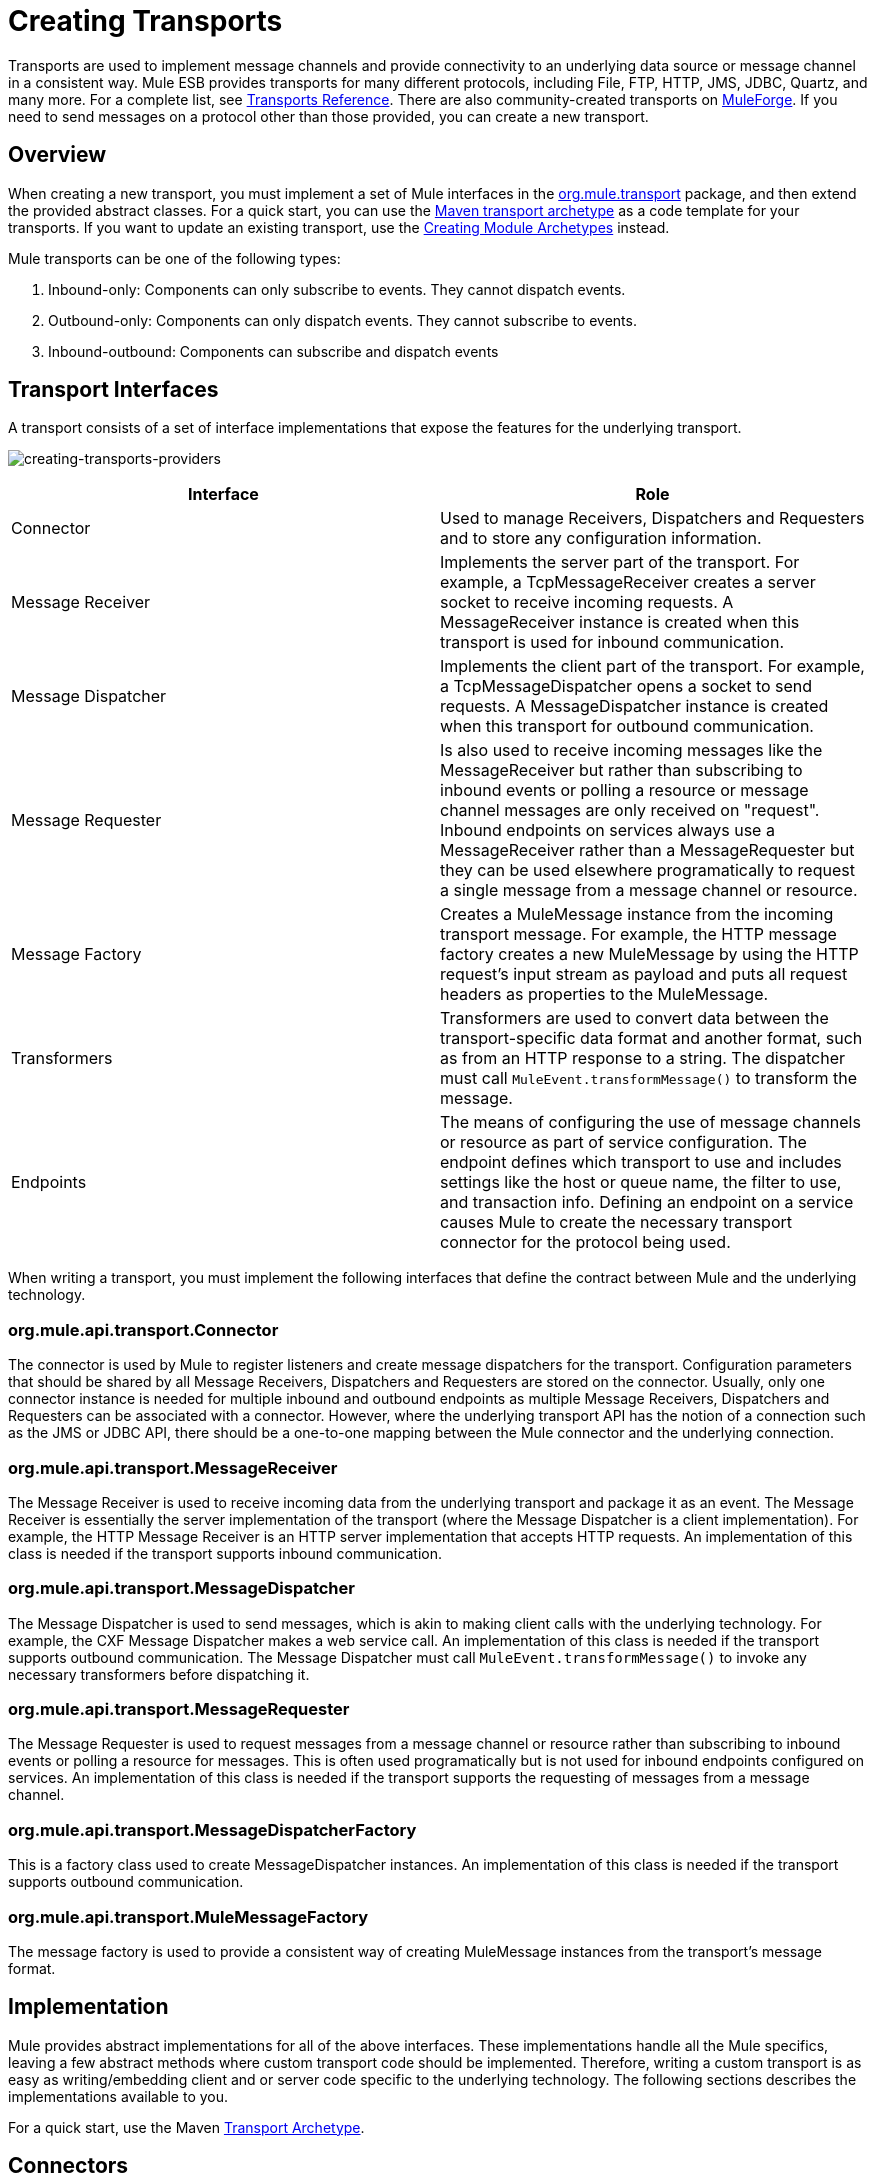 = Creating Transports
:keywords: customize, custom transport

Transports are used to implement message channels and provide connectivity to an underlying data source or message channel in a consistent way. Mule ESB provides transports for many different protocols, including File, FTP, HTTP, JMS, JDBC, Quartz, and many more. For a complete list, see link:/mule-user-guide/v/3.8/transports-reference[Transports Reference]. There are also community-created transports on link:http://muleforge.org[MuleForge]. If you need to send messages on a protocol other than those provided, you can create a new transport.

== Overview

When creating a new transport, you must implement a set of Mule interfaces in the link:http://www.mulesoft.org/docs/site/current/apidocs/org/mule/transport/package-summary.html[org.mule.transport] package, and then extend the provided abstract classes. For a quick start, you can use the link:/mule-user-guide/v/3.8/transport-archetype[Maven transport archetype] as a code template for your transports. If you want to update an existing transport, use the link:/mule-user-guide/v/3.8/creating-module-archetypes[Creating Module Archetypes] instead.

Mule transports can be one of the following types:

. Inbound-only: Components can only subscribe to events. They cannot dispatch events.

. Outbound-only: Components can only dispatch events. They cannot subscribe to events.

. Inbound-outbound: Components can subscribe and dispatch events

== Transport Interfaces

A transport consists of a set of interface implementations that expose the features for the underlying transport.

image:creating-transports-providers.png[creating-transports-providers]

[width="100%",cols=",",options="header"]
|===
|Interface |Role
|Connector |Used to manage Receivers, Dispatchers and Requesters and to store any configuration information.
|Message Receiver |Implements the server part of the transport. For example, a TcpMessageReceiver creates a server socket to receive incoming requests. A MessageReceiver instance is created when this transport is used for inbound communication.
|Message Dispatcher |Implements the client part of the transport. For example, a TcpMessageDispatcher opens a socket to send requests. A MessageDispatcher instance is created when this transport for outbound communication.
|Message Requester |Is also used to receive incoming messages like the MessageReceiver but rather than subscribing to inbound events or polling a resource or message channel messages are only received on "request". Inbound endpoints on services always use a MessageReceiver rather than a MessageRequester but they can be used elsewhere programatically to request a single message from a message channel or resource.
|Message Factory |Creates a MuleMessage instance from the incoming transport message. For example, the HTTP message factory creates a new MuleMessage by using the HTTP request's input stream as payload and puts all request headers as properties to the MuleMessage.
|Transformers |Transformers are used to convert data between the transport-specific data format and another format, such as from an HTTP response to a string. The dispatcher must call `MuleEvent.transformMessage()` to transform the message.
|Endpoints |The means of configuring the use of message channels or resource as part of service configuration. The endpoint defines which transport to use and includes settings like the host or queue name, the filter to use, and transaction info. Defining an endpoint on a service  causes Mule to create the necessary transport connector for the protocol being used.
|===

When writing a transport, you must implement the following interfaces that define the contract between Mule and the underlying technology.

=== org.mule.api.transport.Connector

The connector is used by Mule to register listeners and create message dispatchers for the transport. Configuration parameters that should be shared by all Message Receivers, Dispatchers and Requesters are stored on the connector. Usually, only one connector instance is needed for multiple inbound and outbound endpoints as multiple Message Receivers, Dispatchers and Requesters can be associated with a connector. However, where the underlying transport API has the notion of a connection such as the JMS or JDBC API, there should be a one-to-one mapping between the Mule connector and the underlying connection.

=== org.mule.api.transport.MessageReceiver

The Message Receiver is used to receive incoming data from the underlying transport and package it as an event. The Message Receiver is essentially the server implementation of the transport (where the Message Dispatcher is a client implementation). For example, the HTTP Message Receiver is an HTTP server implementation that accepts HTTP requests. An implementation of this class is needed if the transport supports inbound communication.

=== org.mule.api.transport.MessageDispatcher

The Message Dispatcher is used to send messages, which is akin to making client calls with the underlying technology. For example, the CXF Message Dispatcher makes a web service call. An implementation of this class is needed if the transport supports outbound communication. The Message Dispatcher must call `MuleEvent.transformMessage()` to invoke any necessary transformers before dispatching it.

=== org.mule.api.transport.MessageRequester

The Message Requester is used to request messages from a message channel or resource rather than subscribing to inbound events or polling a resource for messages. This is often used programatically but is not used for inbound endpoints configured on services. An implementation of this class is needed if the transport supports the requesting of messages from a message channel.

=== org.mule.api.transport.MessageDispatcherFactory

This is a factory class used to create MessageDispatcher instances. An implementation of this class is needed if the transport supports outbound communication.

=== org.mule.api.transport.MuleMessageFactory

The message factory is used to provide a consistent way of creating MuleMessage instances from the transport's message format.

== Implementation

Mule provides abstract implementations for all of the above interfaces. These implementations handle all the Mule specifics, leaving a few abstract methods where custom transport code should be implemented. Therefore, writing a custom transport is as easy as writing/embedding client and or server code specific to the underlying technology. The following sections describes the implementations available to you.

For a quick start, use the Maven link:/mule-user-guide/v/3.8/transport-archetype[Transport Archetype].

== Connectors

The link:http://www.mulesoft.org/docs/site/current/apidocs/org/mule/transport/AbstractConnector.html[org.mule.transport.AbstractConnector] implements all the default functionality required for Mule connectors, such as threading configuration and receiver/dispatcher management. For details about the standard connector properties, see link:/mule-user-guide/v/3.8/configuring-a-transport[Configuring a Transport].

You can set further properties on the connector that act as defaults. For example, you can set endpoint properties that are used by default unless you override them when configuring a specific endpoint.

Sometimes the connector is responsible for managing a connection resource of the transport where the underlying technology has the notion of a connection, such as in JMS or JDBC. These types of connectors have a one-to-one mapping between a Mule connector and the underlying connection. Therefore, if you want to have two or more physical JMS connections in a single Mule instance, a new connector should be created for each connection.

For other transports, there is only one connector of a particular protocol in a Mule instance that manages all endpoint connections. One such example would be socket-based transports such as TCP where each receiver manages its own ServerSocket and the connector manages multiple receivers.

=== Methods to Implement

[width="100%",cols=",",options="header"]
|===
|Method Name |Description |Required
|doInitialise() |Is called once all bean properties have been set on the connector and can be used to validate and initialize the connector's state. |No
|doStart() |If there is a single server instance or connection associated with the connector (such as AxisServer or a JMS or JDBC Connection), this method should put the resource in a started state. |No
|doConnect() |Makes a connection to the underlying resource if this is not handled at the receiver/dispatcher level. |No
|doDisconnect() |Close any connection made in doConnect(). |No
|doStop() |Should put any associated resources into a stopped state. Mule automatically calls the stop() method. |No
|doDispose() |Should clean up any open resources associated with the connector. |No
|===

== Message Receivers

Message Receivers behave differently for each transport, but Mule provides some standard implementations that can be used for polling resources and managing transactions for the resource. Usually there are two types of Message Receivers: Polling and Listener-based.

* A Polling Receiver polls a resource such as the file system, database, and streams.
* A Listener-based receiver registers itself as a listener to a transport. Examples would be JMS (javax.message.MessageListener) and Pop3 (javax.mail.MessageCountListener). These base types may be transacted.

The abstract implementations provided by Mule are described below.

=== Abstract Message Receiver

The link:http://www.mulesoft.org/docs/site/current/apidocs/org/mule/transport/AbstractMessageReceiver.html[AbstractMessageReceiver] provides methods for routing events. When extending this class, you should set up the necessary code to register the object as a listener to the transport. This is usually a case of implementing a listener interface and registering itself.

==== Methods to Implement

[width="100%",cols=",",options="header"]
|===
|Method name |Description |Required
|doConnect() |Should make a connection to the underlying transport, such as to connect to a socket or register a SOAP service. When there is no connection to be made, this method should be used to check that resources are available. For example, the FileMessageReceiver checks that the directories it uses are available and readable. The MessageReceiver should remain in a 'stopped' state even after the doConnect() method is called. This means that a connection has been made but no events are received until the start() method is called. Calling start() on the MessageReceiver  calls doConnect() if the receiver hasn't connected. |Yes
|doDisconnect() |Disconnects and tidies up any resources allocated using the doConnect() method. This method should return the MessageReceiver in a disconnected state so that it can be connected again using the doConnect() method. |Yes
|doStart() |Should perform any actions necessary to enable the receiver to start receiving events. This is different from the doConnect() method, which actually makes a connection to the transport but leaves the MessageReceiver in a stopped state. For polling-based MessageReceivers, the doStart() method simply starts the polling thread. For the Axis message receiver, the start method on the SOAPService is called. The action performed depends on the transport being used. Typically, a custom transport doesn't need to override this method. |No
|doStop() |Should perform any actions necessary to stop the receiver from receiving events. |No
|doDispose() |Is called when the connector is being disposed and should clean up any resources. The doStop() and doDisconnect() methods are called implicitly when this method is called. |No
|===

=== Polling Message Receiver

Some transports poll a resource periodically waiting for new data to arrive. The polling message receiver, which is based on link:http://www.mulesoft.org/docs/site/current/apidocs/org/mule/transport/AbstractPollingMessageReceiver.html[AbstractPollingMessageReceiver], implements the code necessary to set up and destroy a listening thread and provides a single method `poll()` that is invoked repeatedly at a given frequency. Setting up and destroying the listening thread should occur in the doStart() and doStop() methods respectively.

==== Methods to Implement

[width="100%",cols=",",options="header"]
|==========
|Method name |Description |Required
|poll() |Is executed repeatedly at a configured frequency. This method should execute the logic necessary to read the data and return it. The data returned is the payload of the new message. Returning null causes no event to be fired. |Yes
|==========

=== Transacted Polling Message Receiver

The TransactedPollingMessageReceiver can be used by transaction-enabled transports to manage polling and transactions for incoming requests. This receiver uses a transaction template to execute requests in transactions, and the transactions themselves are created according to the endpoint configuration for the receiver. Derived implementations of this class must be thread safe, as several threads can be started at once for an improved throughput.

==== Methods to Implement

You implement the following methods for the transacted polling message receiver in addition to those in the standard Message Receiver:

[width="100%",cols=",",options="header"]
|===
|Method name |Description |Required
|getMessages() |Returns a list of objects that represent individual message payloads. The payload can be any type of object and is sent to Mule services wrapped in a MuleEvent object. |Yes
|processMessage(Object) |is called for each object in the list returned from `getMessages()`. Each object processed is managed in its own transaction. |Yes
|===

=== Thread Management

It's common for receivers to spawn a thread per request. All receiver threads are allocated using the WorkManager on the receiver. The WorkManager is responsible for executing units of work in a thread. It has a thread pool that allows threads to be reused and ensures that only a prescribed number of threads are spawned.

The WorkManager is an implementation of link:http://www.mulesoft.org/docs/site/current/apidocs/org/mule/api/context/WorkManager.html[org.mule.api.context.WorkManager], which is really just a wrapper of link:http://java.sun.com/j2ee/sdk_1.3/techdocs/api/javax/resource/spi/work.WorkManager.html[`javax.resource.spi.work.WorkManager`] with some extra lifecycle methods. There is a `getWorkManager()` method on the link:http://www.mulesoft.org/docs/site/current/apidocs/org/mule/transport/AbstractMessageReceiver.html[AbstractMessageReceiver] that you can use to get a reference to the WorkManager for the receiver. Work items (such as the code to execute in a separate thread) must implement `javax.resource.spi.work.Work`. This interface extends `java.lang.Runnable` and thus has a `run()` method that is invoked by the WorkManager.

When scheduling work with the WorkManager, you should call `scheduleWork(...)` on the WorkManager rather than `startWork(...)`.

== Message Dispatchers

Whereas a message receiver is equivalent to a server for the transport in that it serves client requests, a message dispatcher is the client implementation of the transport. Message dispatchers are responsible for making client requests over the transport, such as writing to a socket or invoking a web service. The link:http://www.mulesoft.org/docs/site/current/apidocs/org/mule/transport/AbstractMessageDispatcher.html[AbstractMessageDispatcher] provides a good base implementation, leaving three methods for the custom MessageDispatcher to implement.

=== Methods to Implement

[width="100%",cols=",",options="header"]
|===
|Method Name |Description |Required
|doSend(MuleEvent) |Sends the message payload over the transport. If there is a response from the transport, it should be returned from this method. The `sendEvent` method is called when the endpoint is running synchronously, and any response returned ultimately is passed back to the caller. This method is executed in the same thread as the request thread. |Yes
|doDispatch(MuleEvent) |Invoked when the endpoint is asynchronous and should invoke the transport but not return any result. If a result is returned, it should be ignored, and if they underlying transport does have a notion of asynchronous processing, that should be invoked. This method is executed in a different thread from the request thread. |Yes
|doConnect() |Makes a connection to the underlying transport, such as connecting to a socket or registering a SOAP service. When there is no connection to be made, this method should be used to check that resources are available. For example, the `FileMessageDispatcher` checks that the directories it uses are available and readable. The `MessageDispatcher` should remain in a 'stopped' state even after the `doConnect()` method is called. |Yes
|doDisconnect() |Disconnects and tidies up any resources that were allocated by the `doConnect()` method. This method should return the `MessageDispatcher` into a disconnected state so that it can be connected again using the `doConnect()` method |Yes
|doDispose() |Called when the Dispatcher is being disposed and should clean up any open resources. |No
|===

== Message Requesters

As with message receivers and dispatchers the implementation of a message requester for a transport, if it even applies, varies greatly. The abstract link:http://www.mulesoft.org/docs/site/current/apidocs/org/mule/transport/AbstractMessageRequester.html[AbstractMessageRequester] provides a base from which to extend and implement your own Message Requester and implemented methods for routing events. Although requesters can implement `doConnect` and `doDisconnect` methods given the nature of a requester this can also be done as part of the `doRequest` implementation, it really depending on the underlying transport and if you need to maintain a connection open all the time or not to be able to make arbitrary requests.

[width="100%",cols=",",options="header"]
|===
|Method Name |Description |Required
|doRequest(long) |Used to make arbitrary requests to a transport resource. If the timeout is 0, the method should block until a message on the endpoint is received. |
|doConnect() |Should make a connection to the underlying transport if required, such as to connect to a socket.. |No
|doDisconnect() |Disconnects and tidies up any resources allocated using the doConnect() method. This method should return the MessageReceiver in a disconnected state so that it can be connected again using the doConnect() method. |No
|doInitialise() |Called when the Requester is being initialized after all properties have been set. Any required initialization can be done here. |No
|doStart() |Called when the Requester is started. Any transport specific implementation that is required when the requestor is started should be implemented here. |No
|doStop() |Called when the Requester is stopped. Any transport specific implementation that is required when the requestor is stopped should be implemented here. |No
|doDispose() |Called when the Requester is being disposed and should clean up any open resources. |No
|===

=== Threads and Dispatcher Caching

Custom transports do not need to worry about dispatcher threading. Unless threading is turned off, the Dispatcher methods listed above execute in their own thread. This is managed by the `AbstractMessageDispatcher`.

When a request is made for a dispatcher, it is looked up from a dispatcher cache on the `AbstractConnector`. The cache is keyed by the endpoint being dispatched to. If a Dispatcher is not found, one is created using the `MessageDispatcherFactory` and then stored in the cache for later.

=== Message Factories

Message factories translate messages from the underlying transport format into a MuleMessage. Almost all messaging protocols have the notion of message payload and header properties. Message factories extract that payload and optionally copy all properties of the transport message into the MuleMessage. A MuleMessage created by a message factory can be queried for properties of the underlying transport message. For example:

[source, code, linenums]
----
//JMS message ID
String id = (String)message.getProperty("JMSMssageID");
 
//HTTP content length
int contentLength = message.getIntProperty("Content-Length");
----

Note that the property names use the same name that is used by the underlying transport; `Content-Length` is a standard HTTP header name, and `JMSMessageID` is the equivalent bean property name on the `javax.jms.Message` interface.

A message factory should extend link:http://www.mulesoft.org/docs/site/current/apidocs/org/mule/transport/AbstractMuleMessageFactory.html[org.mule.transport.AbstractMuleMessageFactory], which implements much of the mundane methods needed by the org.mule.api.transport.MuleMessageFactory interface.

==== Methods to Implement

[width="100%",cols=",",options="header"]
|===
|Method Name |Description |Required
|extractPayload() |Returns the message payload 'as is'. |Yes
|addProperties() |Copies all properties of the transport message into the DefaultMuleMessage instance that is passed as parameter. |No
|addAttachments() |Copies all attachments of the transport message into the DefaultMuleMessage instance that is passed as parameter |No
|===

== Service Descriptors

Each transport has a service descriptor that describes what classes are used to construct the transport. For complete information, see link:/mule-user-guide/v/3.8/transport-service-descriptors[Transport Service Descriptors].

== Coding Standards

Following are coding standards to use when creating transports.

== Package Structure

All Mule transports have a similar package structure. They follow the convention of:

[source, code]
----
org.mule.transport.<protocol>
----

Where protocol is the protocol identifier of the transport such as 'tcp' or 'soap'. Any transformers and filters for the transport are stored in either a 'transformers' or 'filters' package under the main package. Note that if a transport has more than one implementation for a given protocol, such as the Axis and CXF implementations of the SOAP protocol, the package name should be the protocol, such as `soap` instead of `axis` or `cxf`.

=== Internationalization

Any exceptions messages used in your transport implementation should be stored in a resource bundle so that they can be link:/mule-user-guide/v/3.8/internationalizing-strings[internationalized] . The message bundle is a standard Java properties file and must be located at:

[source, code]
----
META-INF/services/org/mule/i18n/<protocol>-messages.properties
----

== See Also

* link:http://forums.mulesoft.com[MuleSoft's Forums]
* link:https://www.mulesoft.com/support-and-services/mule-esb-support-license-subscription[MuleSoft Support]
* mailto:support@mulesoft.com[Contact MuleSoft]
